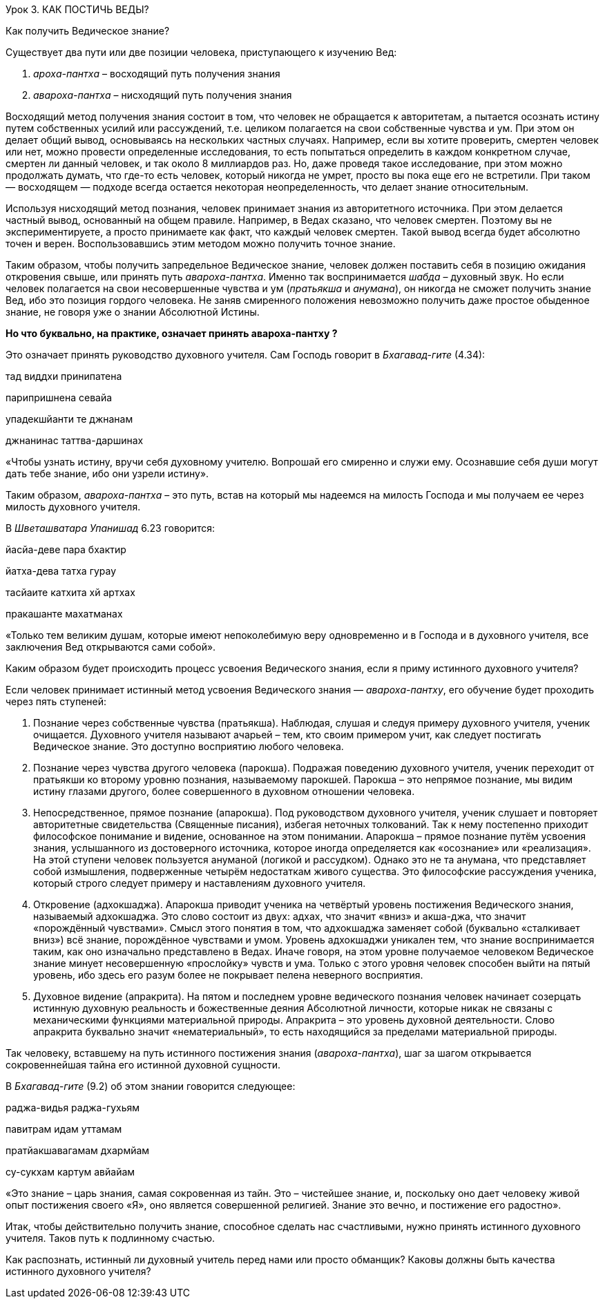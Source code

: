 Урок 3. КАК ПОСТИЧЬ ВЕДЫ?

[.lead]
Как получить Ведическое знание?

Существует два пути или две позиции человека, приступающего к изучению Вед:

1. _ароха-пантха_    – восходящий путь получения знания 

1. _авароха-пантха_     – нисходящий путь получения знания 

Восходящий метод получения знания состоит в том, что человек не обращается к авторитетам, а пытается осознать истину путем собственных усилий или рассуждений, т.е. целиком полагается на свои собственные чувства и ум. При этом он делает общий вывод, основываясь на нескольких частных случаях. Например, если вы хотите проверить, смертен человек или нет, можно провести определенные исследования, то есть попытаться определить в каждом конкретном случае, смертен ли данный человек, и так около 8 миллиардов раз. Но, даже проведя такое исследование, при этом можно продолжать думать, что где-то есть человек, который никогда не умрет, просто вы пока еще его не встретили. При таком — восходящем — подходе всегда остается некоторая неопределенность, что делает знание относительным.

Используя нисходящий метод познания, человек принимает знания из авторитетного источника. При этом делается частный вывод, основанный на общем правиле. Например, в Ведах сказано, что человек смертен. Поэтому вы не экспериментируете, а просто принимаете как факт, что каждый человек смертен. Такой вывод всегда будет абсолютно точен и верен. Воспользовавшись этим методом можно получить точное знание.

Таким образом, чтобы получить запредельное Ведическое знание, человек должен поставить себя в позицию ожидания откровения свыше, или принять путь _авароха-пантха_. Именно так воспринимается _шабда_ – духовный звук. Но если человек полагается на свои несовершенные чувства и ум (_пратьякша_ и _анумана_), он никогда не сможет получить знание Вед, ибо это позиция гордого человека. Не заняв смиренного положения невозможно получить даже простое обыденное знание, не говоря уже о знании Абсолютной Истины.

**Но что буквально, на практике, означает принять**** авароха-пантху ****?**

Это означает принять руководство духовного учителя. Сам Господь говорит в _Бхагавад-гите_ (4.34):

тад виддхи принипатена

парипришнена севайа

упадекшйанти те джнанам

джнанинас таттва-даршинах

«Чтобы узнать истину, вручи себя духовному учителю. Вопрошай его смиренно и служи ему. Осознавшие себя души могут дать тебе знание, ибо они узрели истину».

Таким образом, _авароха-пантха_ – это путь, встав на который мы надеемся на милость Господа и мы получаем ее через милость духовного учителя.

В _Шветашватара Упанишад_ 6.23 говорится:

йасйа-деве пара бхактир

йатха-дева татха гурау

тасйаите катхита хй артхах

пракашанте махатманах

«Только тем великим душам, которые имеют непоколебимую веру одновременно и в Господа и в духовного учителя, все заключения Вед открываются сами собой».

Каким образом будет происходить процесс усвоения Ведического знания, если я приму истинного духовного учителя?

Если человек принимает истинный метод усвоения Ведического знания — _авароха-пантху_, его обучение будет проходить через пять ступеней:

1. Познание через собственные чувства (пратьякша). Наблюдая, слушая и следуя примеру духовного учителя, ученик очищается. Духовного учителя называют ачарьей – тем, кто своим примером учит, как следует постигать Ведическое знание. Это доступно восприятию любого человека.

1. Познание через чувства другого человека (парокша). Подражая поведению духовного учителя, ученик переходит от пратьякши ко второму уровню познания, называемому парокшей. Парокша – это непрямое познание, мы видим истину глазами другого, более совершенного в духовном отношении человека.

1. Непосредственное, прямое познание (апарокша). Под руководством духовного учителя, ученик слушает и повторяет авторитетные свидетельства (Священные писания), избегая неточных толкований. Так к нему постепенно приходит философское понимание и видение, основанное на этом понимании. Апарокша – прямое познание путём усвоения знания, услышанного из достоверного источника, которое иногда определяется как «осознание» или «реализация». На этой ступени человек пользуется ануманой (логикой и рассудком). Однако это не та анумана, что представляет собой измышления, подверженные четырём недостаткам живого существа. Это философские рассуждения ученика, который строго следует примеру и наставлениям духовного учителя.

1. Откровение (адхокшаджа). Апарокша приводит ученика на четвёртый уровень постижения Ведического знания, называемый адхокшаджа. Это слово состоит из двух: адхах, что значит «вниз» и акша-джа, что значит «порождённый чувствами». Смысл этого понятия в том, что адхокшаджа заменяет собой (буквально «сталкивает вниз») всё знание, порождённое чувствами и умом. Уровень адхокшаджи уникален тем, что знание воспринимается таким, как оно изначально представлено в Ведах. Иначе говоря, на этом уровне получаемое человеком Ведическое знание минует несовершенную «прослойку» чувств и ума. Только с этого уровня человек способен выйти на пятый уровень, ибо здесь его разум более не покрывает пелена неверного восприятия.

1. Духовное видение (апракрита). На пятом и последнем уровне ведического познания человек начинает созерцать истинную духовную реальность и божественные деяния Абсолютной личности, которые никак не связаны с механическими функциями материальной природы. Апракрита – это уровень духовной деятельности. Слово апракрита буквально значит «нематериальный», то есть находящийся за пределами материальной природы.

Так человеку, вставшему на путь истинного постижения знания (_авароха-пантха_), шаг за шагом открывается сокровеннейшая тайна его истинной духовной сущности.

В _Бхагавад-гите_ (9.2) об этом знании говорится следующее:

раджа-видья раджа-гухьям

павитрам идам уттамам

пратйакшавагамам дхармйам

су-сукхам картум авйайам

«Это знание – царь знания, самая сокровенная из тайн. Это – чистейшее знание, и, поскольку оно дает человеку живой опыт постижения своего «Я», оно является совершенной религией. Знание это вечно, и постижение его радостно».

Итак, чтобы действительно получить знание, способное сделать нас счастливыми, нужно принять истинного духовного учителя. Таков путь к подлинному счастью.



Как распознать, истинный ли духовный учитель перед нами или просто обманщик? Каковы должны быть качества истинного духовного учителя?